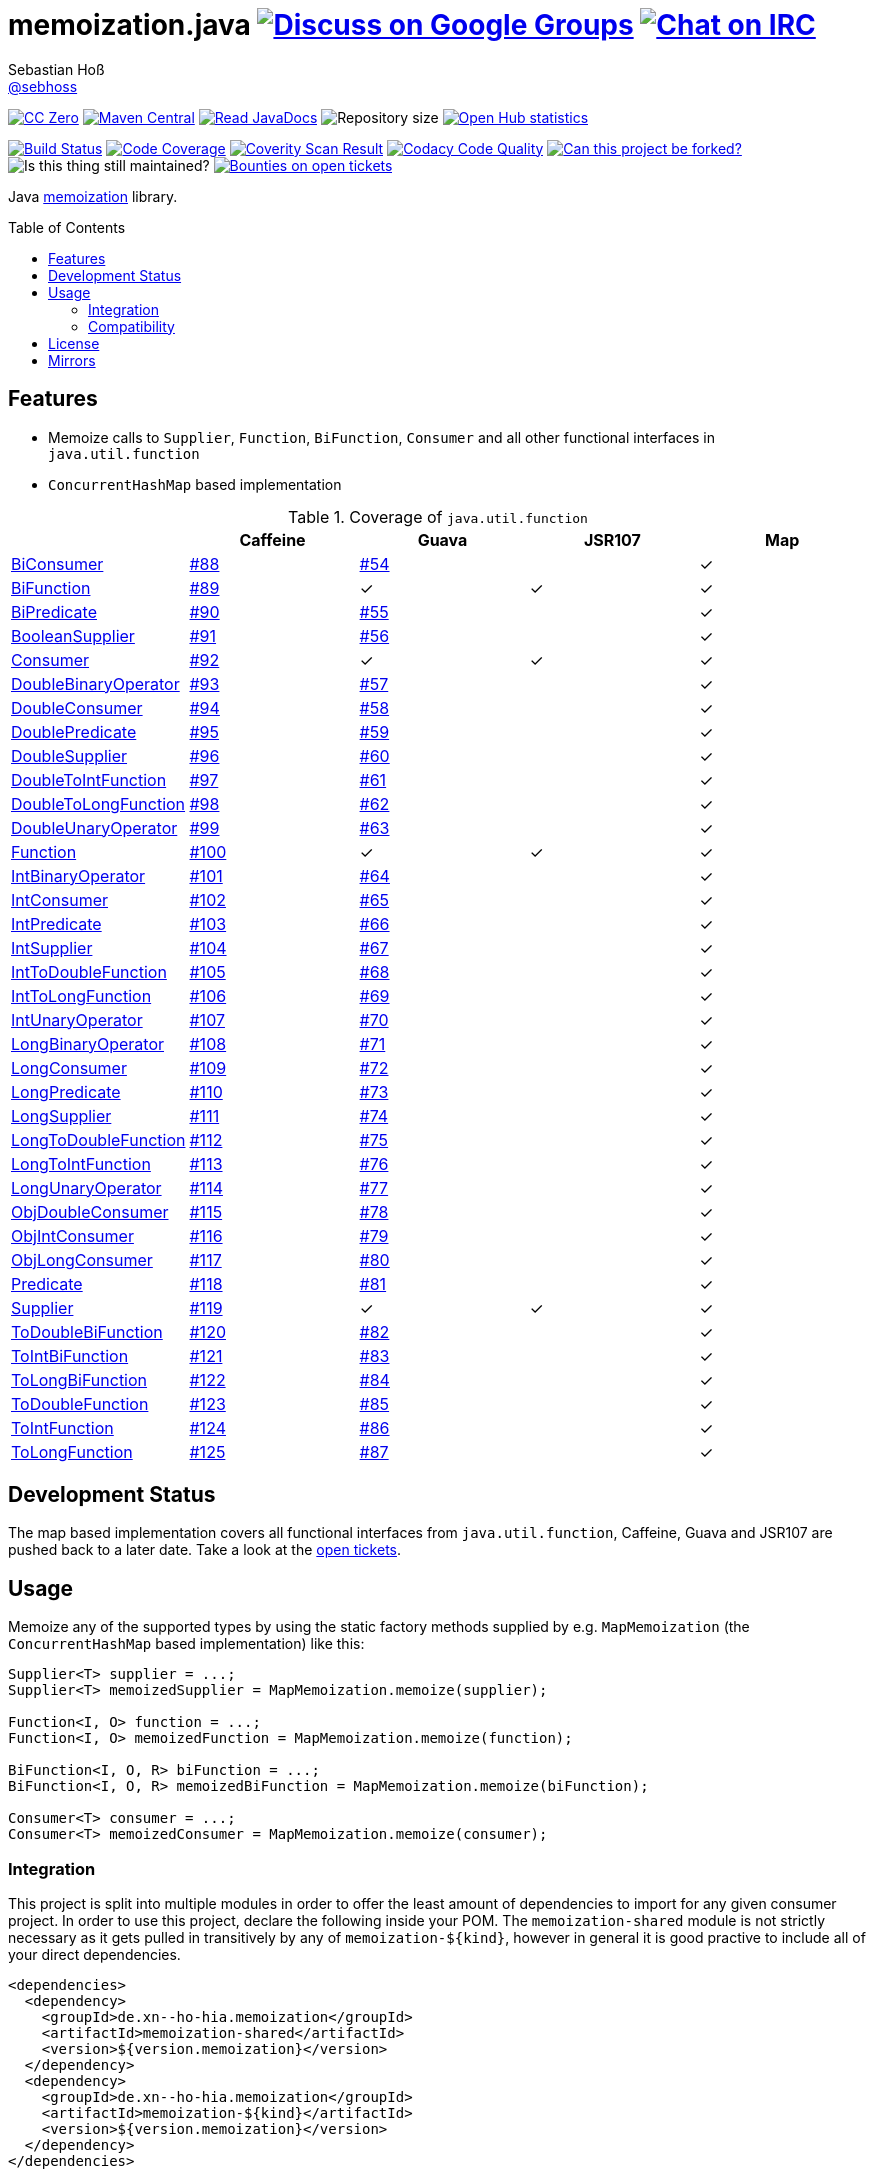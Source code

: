 = memoization.java image:https://img.shields.io/badge/email-%40metio-brightgreen.svg?style=social&label=mail["Discuss on Google Groups", link="https://groups.google.com/forum/#!forum/metio"] image:https://img.shields.io/badge/irc-%23metio.wtf-brightgreen.svg?style=social&label=IRC["Chat on IRC", link="http://webchat.freenode.net/?channels=metio.wtf"]
Sebastian Hoß <http://seb.xn--ho-hia.de/[@sebhoss]>
:github-org: sebhoss
:project-name: memoization.java
:project-group: de.xn--ho-hia.memoization
:coverity-project: 8732
:codacy-project: 0ed810b7f2514f0ea1c8e86e97c803c4
:jdk-api: https://docs.oracle.com/javase/8/docs/api
:issue: https://github.com/sebhoss/memoization.java/issues
:toc:
:toc-placement: preamble

image:https://img.shields.io/badge/license-cc%20zero-000000.svg?style=flat-square["CC Zero", link="http://creativecommons.org/publicdomain/zero/1.0/"]
pass:[<span class="image"><a class="image" href="https://maven-badges.herokuapp.com/maven-central/de.xn--ho-hia.memoization/memoization.java"><img src="https://img.shields.io/maven-central/v/de.xn--ho-hia.memoization/memoization.java.svg?style=flat-square" alt="Maven Central"></a></span>]
pass:[<span class="image"><a class="image" href="https://www.javadoc.io/doc/de.xn--ho-hia.memoization/memoization.java"><img src="https://www.javadoc.io/badge/de.xn--ho-hia.memoization/memoization.java.svg?style=flat-square&color=blue" alt="Read JavaDocs"></a></span>]
image:https://reposs.herokuapp.com/?path={github-org}/{project-name}&style=flat-square["Repository size"]
image:https://www.openhub.net/p/memoization-java/widgets/project_thin_badge.gif["Open Hub statistics", link="https://www.ohloh.net/p/memoization-java"]

image:https://img.shields.io/travis/{github-org}/{project-name}/master.svg?style=flat-square["Build Status", link="https://travis-ci.org/{github-org}/{project-name}"]
image:https://img.shields.io/coveralls/{github-org}/{project-name}/master.svg?style=flat-square["Code Coverage", link="https://coveralls.io/github/{github-org}/{project-name}"]
image:https://img.shields.io/coverity/scan/{coverity-project}.svg?style=flat-square["Coverity Scan Result", link="https://scan.coverity.com/projects/{github-org}-memoization-java"]
image:https://img.shields.io/codacy/grade/{codacy-project}.svg?style=flat-square["Codacy Code Quality", link="https://www.codacy.com/app/mail_7/memoization-java"]
image:https://img.shields.io/badge/forkable-yes-brightgreen.svg?style=flat-square["Can this project be forked?", link="https://basicallydan.github.io/forkability/?u={github-org}&r={project-name}"]
image:https://img.shields.io/maintenance/yes/2016.svg?style=flat-square["Is this thing still maintained?"]
image:https://img.shields.io/bountysource/team/metio/activity.svg?style=flat-square["Bounties on open tickets", link="https://www.bountysource.com/teams/metio"]

Java link:https://en.wikipedia.org/wiki/Memoization[memoization] library.

== Features

* Memoize calls to `Supplier`, `Function`, `BiFunction`, `Consumer` and all other functional interfaces in `java.util.function`
* `ConcurrentHashMap` based implementation

.Coverage of `java.util.function`
|===
| | Caffeine | Guava | JSR107 | Map

| link:{jdk-api}/java/util/function/BiConsumer.html[BiConsumer]
| link:{issue}/88[#88]
| link:{issue}/54[#54]
| 
| ✓

| link:{jdk-api}/java/util/function/BiFunction.html[BiFunction]
| link:{issue}/89[#89]
| ✓
| ✓
| ✓

| link:{jdk-api}/java/util/function/BiPredicate.html[BiPredicate]
| link:{issue}/90[#90]
| link:{issue}/55[#55]
| 
| ✓

| link:{jdk-api}/java/util/function/BooleanSupplier.html[BooleanSupplier]
| link:{issue}/91[#91]
| link:{issue}/56[#56]
| 
| ✓

| link:{jdk-api}/java/util/function/Consumer.html[Consumer]
| link:{issue}/92[#92]
| ✓
| ✓
| ✓

| link:{jdk-api}/java/util/function/DoubleBinaryOperator.html[DoubleBinaryOperator]
| link:{issue}/93[#93]
| link:{issue}/57[#57]
| 
| ✓

| link:{jdk-api}/java/util/function/DoubleConsumer.html[DoubleConsumer]
| link:{issue}/94[#94]
| link:{issue}/58[#58]
| 
| ✓

| link:{jdk-api}/java/util/function/DoublePredicate.html[DoublePredicate]
| link:{issue}/95[#95]
| link:{issue}/59[#59]
| 
| ✓

| link:{jdk-api}/java/util/function/DoubleSupplier.html[DoubleSupplier]
| link:{issue}/96[#96]
| link:{issue}/60[#60]
| 
| ✓

| link:{jdk-api}/java/util/function/DoubleToIntFunction.html[DoubleToIntFunction]
| link:{issue}/97[#97]
| link:{issue}/61[#61]
| 
| ✓

| link:{jdk-api}/java/util/function/DoubleToLongFunction.html[DoubleToLongFunction]
| link:{issue}/98[#98]
| link:{issue}/62[#62]
| 
| ✓

| link:{jdk-api}/java/util/function/DoubleUnaryOperator.html[DoubleUnaryOperator]
| link:{issue}/99[#99]
| link:{issue}/63[#63]
| 
| ✓

| link:{jdk-api}/java/util/function/Function.html[Function]
| link:{issue}/100[#100]
| ✓
| ✓
| ✓

| link:{jdk-api}/java/util/function/IntBinaryOperator.html[IntBinaryOperator]
| link:{issue}/101[#101]
| link:{issue}/64[#64]
| 
| ✓

| link:{jdk-api}/java/util/function/IntConsumer.html[IntConsumer]
| link:{issue}/102[#102]
| link:{issue}/65[#65]
| 
| ✓

| link:{jdk-api}/java/util/function/IntPredicate.html[IntPredicate]
| link:{issue}/103[#103]
| link:{issue}/66[#66]
| 
| ✓

| link:{jdk-api}/java/util/function/IntSupplier.html[IntSupplier]
| link:{issue}/104[#104]
| link:{issue}/67[#67]
| 
| ✓

| link:{jdk-api}/java/util/function/IntToDoubleFunction.html[IntToDoubleFunction]
| link:{issue}/105[#105]
| link:{issue}/68[#68]
| 
| ✓

| link:{jdk-api}/java/util/function/IntToLongFunction.html[IntToLongFunction]
| link:{issue}/106[#106]
| link:{issue}/69[#69]
| 
| ✓

| link:{jdk-api}/java/util/function/IntUnaryOperator.html[IntUnaryOperator]
| link:{issue}/107[#107]
| link:{issue}/70[#70]
| 
| ✓

| link:{jdk-api}/java/util/function/LongBinaryOperator.html[LongBinaryOperator]
| link:{issue}/108[#108]
| link:{issue}/71[#71]
| 
| ✓

| link:{jdk-api}/java/util/function/LongConsumer.html[LongConsumer]
| link:{issue}/109[#109]
| link:{issue}/72[#72]
| 
| ✓

| link:{jdk-api}/java/util/function/LongPredicate.html[LongPredicate]
| link:{issue}/110[#110]
| link:{issue}/73[#73]
| 
| ✓

| link:{jdk-api}/java/util/function/LongSupplier.html[LongSupplier]
| link:{issue}/111[#111]
| link:{issue}/74[#74]
| 
| ✓

| link:{jdk-api}/java/util/function/LongToDoubleFunction.html[LongToDoubleFunction]
| link:{issue}/112[#112]
| link:{issue}/75[#75]
| 
| ✓

| link:{jdk-api}/java/util/function/LongToIntFunction.html[LongToIntFunction]
| link:{issue}/113[#113]
| link:{issue}/76[#76]
| 
| ✓

| link:{jdk-api}/java/util/function/LongUnaryOperator.html[LongUnaryOperator]
| link:{issue}/114[#114]
| link:{issue}/77[#77]
| 
| ✓

| link:{jdk-api}/java/util/function/ObjDoubleConsumer.html[ObjDoubleConsumer]
| link:{issue}/115[#115]
| link:{issue}/78[#78]
| 
| ✓

| link:{jdk-api}/java/util/function/ObjIntConsumer.html[ObjIntConsumer]
| link:{issue}/116[#116]
| link:{issue}/79[#79]
| 
| ✓

| link:{jdk-api}/java/util/function/ObjLongConsumer.html[ObjLongConsumer]
| link:{issue}/117[#117]
| link:{issue}/80[#80]
| 
| ✓

| link:{jdk-api}/java/util/function/Predicate.html[Predicate]
| link:{issue}/118[#118]
| link:{issue}/81[#81]
| 
| ✓

| link:{jdk-api}/java/util/function/Supplier.html[Supplier]
| link:{issue}/119[#119]
| ✓
| ✓
| ✓

| link:{jdk-api}/java/util/function/ToDoubleBiFunction.html[ToDoubleBiFunction]
| link:{issue}/120[#120]
| link:{issue}/82[#82]
| 
| ✓

| link:{jdk-api}/java/util/function/ToIntBiFunction.html[ToIntBiFunction]
| link:{issue}/121[#121]
| link:{issue}/83[#83]
| 
| ✓

| link:{jdk-api}/java/util/function/ToLongBiFunction.html[ToLongBiFunction]
| link:{issue}/122[#122]
| link:{issue}/84[#84]
| 
| ✓

| link:{jdk-api}/java/util/function/ToDoubleFunction.html[ToDoubleFunction]
| link:{issue}/123[#123]
| link:{issue}/85[#85]
| 
| ✓

| link:{jdk-api}/java/util/function/ToIntFunction.html[ToIntFunction]
| link:{issue}/124[#124]
| link:{issue}/86[#86]
| 
| ✓

| link:{jdk-api}/java/util/function/ToLongFunction.html[ToLongFunction]
| link:{issue}/125[#125]
| link:{issue}/87[#87]
| 
| ✓
|===


== Development Status

The map based implementation covers all functional interfaces from `java.util.function`, Caffeine, Guava and JSR107 are pushed back to a later date. Take a look at the link:https://github.com/sebhoss/memoization.java/issues[open tickets].

== Usage

Memoize any of the supported types by using the static factory methods supplied by e.g. `MapMemoization` (the `ConcurrentHashMap` based implementation) like this:

[source, java]
----
Supplier<T> supplier = ...;
Supplier<T> memoizedSupplier = MapMemoization.memoize(supplier);

Function<I, O> function = ...;
Function<I, O> memoizedFunction = MapMemoization.memoize(function);

BiFunction<I, O, R> biFunction = ...;
BiFunction<I, O, R> memoizedBiFunction = MapMemoization.memoize(biFunction);

Consumer<T> consumer = ...;
Consumer<T> memoizedConsumer = MapMemoization.memoize(consumer);
----

=== Integration

This project is split into multiple modules in order to offer the least amount of dependencies to import for any given consumer project. In order to use this project, declare the following inside your POM. The `memoization-shared` module is not strictly necessary as it gets pulled in transitively by any of `memoization-${kind}`, however in general it is good practive to include all of your direct dependencies.

[source, xml, subs="attributes,verbatim"]
----
<dependencies>
  <dependency>
    <groupId>{project-group}</groupId>
    <artifactId>memoization-shared</artifactId>
    <version>${version.memoization}</version>
  </dependency>
  <dependency>
    <groupId>{project-group}</groupId>
    <artifactId>memoization-${kind}</artifactId>
    <version>${version.memoization}</version>
  </dependency>
</dependencies>
----

Replace `${kind}` with one of the available implementations (*map*, *guava*, *caffeine*, *jsr107*). Replace `${version.memoization}` with the pass:[<a href="http://search.maven.org/#search%7Cga%7C1%7Cg%3Ade.xn--ho-hia.memoization%20a%3Amemoization.java">latest release</a>]. This project follows the link:http://semver.org/[semantic versioning guidelines].

=== Compatibility

This project is compatible with the following Java versions:

.Java compatibility
|===
| | 1.X.Y

| Java 8
| ✓
|===

== License

To the extent possible under law, the author(s) have dedicated all copyright
and related and neighboring rights to this software to the public domain
worldwide. This software is distributed without any warranty.

You should have received a copy of the CC0 Public Domain Dedication along
with this software. If not, see http://creativecommons.org/publicdomain/zero/1.0/.

== Mirrors

* https://github.com/sebhoss/memoization.java
* https://bitbucket.org/sebhoss/memoization.java
* https://gitlab.com/sebastian.hoss/memoization.java
* http://v2.pikacode.com/sebhoss/memoization.java
* http://repo.or.cz/memoization.java.git

